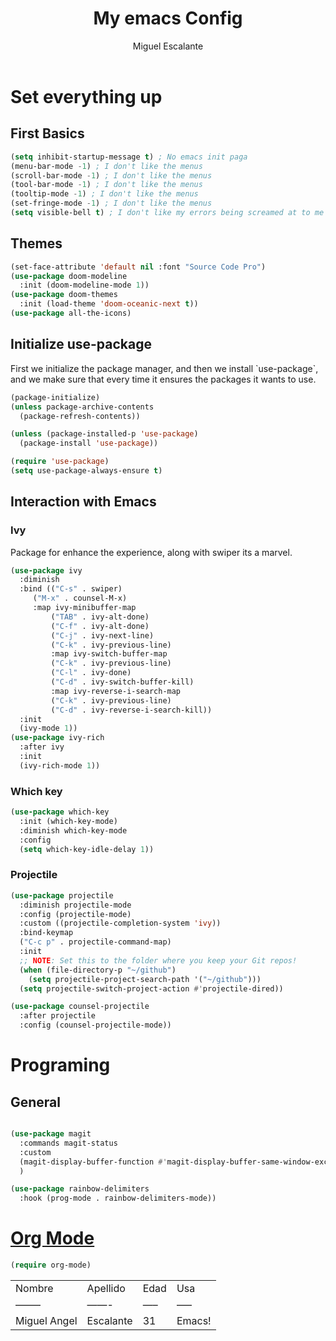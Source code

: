 #+Author: Miguel Escalante
#+Title: My emacs Config
* Set everything up
** First Basics
#+begin_src emacs-lisp
(setq inhibit-startup-message t) ; No emacs init paga
(menu-bar-mode -1) ; I don't like the menus
(scroll-bar-mode -1) ; I don't like the menus
(tool-bar-mode -1) ; I don't like the menus
(tooltip-mode -1) ; I don't like the menus
(set-fringe-mode -1) ; I don't like the menus
(setq visible-bell t) ; I don't like my errors being screamed at to me
#+end_src
** Themes
#+begin_src emacs-lisp
(set-face-attribute 'default nil :font "Source Code Pro")
(use-package doom-modeline
  :init (doom-modeline-mode 1))
(use-package doom-themes
  :init (load-theme 'doom-oceanic-next t))
(use-package all-the-icons)
#+end_src
** Initialize use-package
First we initialize the package manager, and then we install `use-package`, and we make sure that every time it ensures the packages it wants to use.
#+begin_src emacs-lisp
(package-initialize)
(unless package-archive-contents
  (package-refresh-contents))

(unless (package-installed-p 'use-package)
  (package-install 'use-package))

(require 'use-package)
(setq use-package-always-ensure t)
#+end_src
** Interaction with Emacs
*** Ivy
 Package for enhance the experience, along with swiper its a marvel.
 #+begin_src emacs-lisp
 (use-package ivy
   :diminish
   :bind (("C-s" . swiper)
	  ("M-x" . counsel-M-x)
	  :map ivy-minibuffer-map
          ("TAB" . ivy-alt-done)
          ("C-f" . ivy-alt-done)
          ("C-j" . ivy-next-line)
          ("C-k" . ivy-previous-line)
          :map ivy-switch-buffer-map
          ("C-k" . ivy-previous-line)
          ("C-l" . ivy-done)
          ("C-d" . ivy-switch-buffer-kill)
          :map ivy-reverse-i-search-map
          ("C-k" . ivy-previous-line)
          ("C-d" . ivy-reverse-i-search-kill))
   :init
   (ivy-mode 1))
 (use-package ivy-rich
   :after ivy
   :init
   (ivy-rich-mode 1))
 #+end_src
*** Which key
#+begin_src emacs-lisp
(use-package which-key
  :init (which-key-mode)
  :diminish which-key-mode
  :config
  (setq which-key-idle-delay 1))
#+end_src
*** Projectile
#+begin_src emacs-lisp
(use-package projectile
  :diminish projectile-mode
  :config (projectile-mode)
  :custom ((projectile-completion-system 'ivy))
  :bind-keymap
  ("C-c p" . projectile-command-map)
  :init
  ;; NOTE: Set this to the folder where you keep your Git repos!
  (when (file-directory-p "~/github")
    (setq projectile-project-search-path '("~/github")))
  (setq projectile-switch-project-action #'projectile-dired))

(use-package counsel-projectile
  :after projectile
  :config (counsel-projectile-mode))
#+end_src
* Programing
** General

#+begin_src emacs-lisp

(use-package magit
  :commands magit-status
  :custom
  (magit-display-buffer-function #'magit-display-buffer-same-window-except-diff-v1)
  )

(use-package rainbow-delimiters
  :hook (prog-mode . rainbow-delimiters-mode))

#+end_src
* [[https://orgmode.org][Org Mode]]
#+begin_src emacs-lisp
(require org-mode)
#+end_src

| Nombre       | Apellido  | Edad  | Usa    |
| --------     | -------   | ----- | -----  |
| Miguel Angel | Escalante | 31    | Emacs! |
